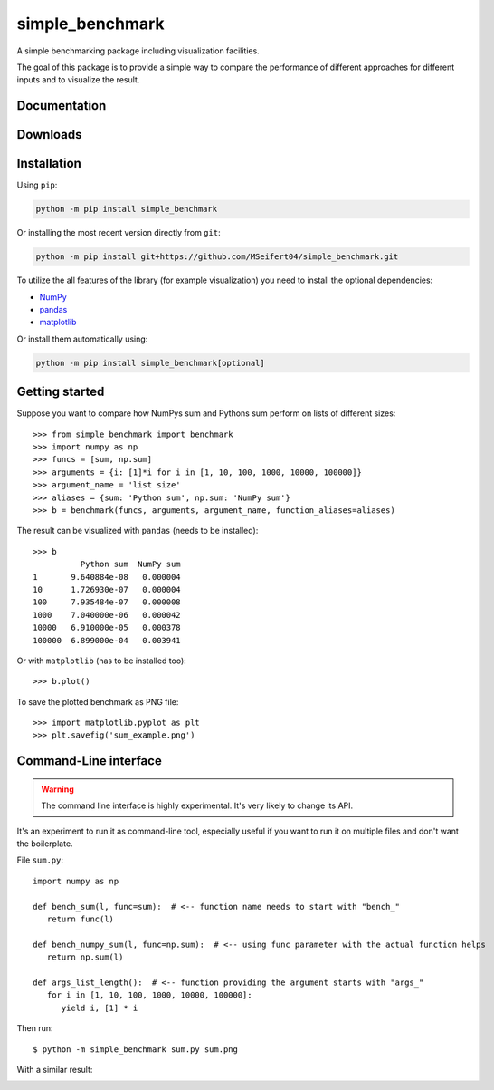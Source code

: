 simple_benchmark
================

A simple benchmarking package including visualization facilities.

The goal of this package is to provide a simple way to compare the performance
of different approaches for different inputs and to visualize the result.


Documentation
-------------

.. image:: https://readthedocs.org/projects/simple-benchmark/badge/?version=stable
   :target: http://simple-benchmark.readthedocs.io/en/stable/?badge=stable
   :alt: Documentation Status


Downloads
---------

.. image:: https://img.shields.io/pypi/v/simple_benchmark.svg
   :target: https://pypi.python.org/pypi/simple_benchmark
   :alt: PyPI Project

.. image:: https://img.shields.io/github/release/MSeifert04/simple_benchmark.svg
   :target: https://github.com/MSeifert04/simple_benchmark/releases
   :alt: GitHub Project


Installation
------------

Using ``pip``:

.. code::

   python -m pip install simple_benchmark

Or installing the most recent version directly from ``git``:

.. code::

   python -m pip install git+https://github.com/MSeifert04/simple_benchmark.git

To utilize the all features of the library (for example visualization) you need to
install the optional dependencies:

- `NumPy <http://www.numpy.org/>`_
- `pandas <https://pandas.pydata.org/>`_
- `matplotlib <https://matplotlib.org/>`_

Or install them automatically using:

.. code::

   python -m pip install simple_benchmark[optional]

Getting started
---------------

Suppose you want to compare how NumPys sum and Pythons sum perform on lists
of different sizes::

    >>> from simple_benchmark import benchmark
    >>> import numpy as np
    >>> funcs = [sum, np.sum]
    >>> arguments = {i: [1]*i for i in [1, 10, 100, 1000, 10000, 100000]}
    >>> argument_name = 'list size'
    >>> aliases = {sum: 'Python sum', np.sum: 'NumPy sum'}
    >>> b = benchmark(funcs, arguments, argument_name, function_aliases=aliases)

The result can be visualized with ``pandas`` (needs to be installed)::

    >>> b
              Python sum  NumPy sum
    1       9.640884e-08   0.000004
    10      1.726930e-07   0.000004
    100     7.935484e-07   0.000008
    1000    7.040000e-06   0.000042
    10000   6.910000e-05   0.000378
    100000  6.899000e-04   0.003941

Or with ``matplotlib`` (has to be installed too)::

    >>> b.plot()

To save the plotted benchmark as PNG file::

    >>> import matplotlib.pyplot as plt
    >>> plt.savefig('sum_example.png')

.. image:: ./docs/source/sum_example.png

Command-Line interface
----------------------

.. warning::
   The command line interface is highly experimental. It's very likely to
   change its API.

It's an experiment to run it as command-line tool, especially useful if you
want to run it on multiple files and don't want the boilerplate.

File ``sum.py``::

   import numpy as np

   def bench_sum(l, func=sum):  # <-- function name needs to start with "bench_"
      return func(l)

   def bench_numpy_sum(l, func=np.sum):  # <-- using func parameter with the actual function helps
      return np.sum(l)

   def args_list_length():  # <-- function providing the argument starts with "args_"
      for i in [1, 10, 100, 1000, 10000, 100000]:
         yield i, [1] * i

Then run::

    $ python -m simple_benchmark sum.py sum.png

With a similar result:

.. image:: ./docs/source/sum_example_cli.png
